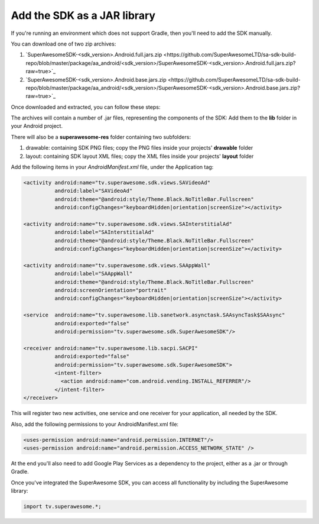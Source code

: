 Add the SDK as a JAR library
============================

If you're running an environment which does not support Gradle, then you'll need to add the SDK manually.

You can download one of two zip archives:

1) `SuperAwesomeSDK-<sdk_version>.Android.full.jars.zip <https://github.com/SuperAwesomeLTD/sa-sdk-build-repo/blob/master/package/aa_android/<sdk_version>/SuperAwesomeSDK-<sdk_version>.Android.full.jars.zip?raw=true>`_

2) `SuperAwesomeSDK-<sdk_version>.Android.base.jars.zip <https://github.com/SuperAwesomeLTD/sa-sdk-build-repo/blob/master/package/aa_android/<sdk_version>/SuperAwesomeSDK-<sdk_version>.Android.base.jars.zip?raw=true>`_

Once downloaded and extracted, you can follow these steps:

The archives will contain a number of .jar files, representing the components of the SDK:
Add them to the **lib** folder in your Android project.

There will also be a **superawesome-res** folder containing two subfolders:

1) drawable: containing SDK PNG files; copy the PNG files inside your projects' **drawable** folder

2) layout: containing SDK layout XML files; copy the XML files inside your projects' **layout** folder

Add the following items in your *AndroidManifest.xml* file, under the Application tag:

.. code-block:: xml

    <activity android:name="tv.superawesome.sdk.views.SAVideoAd"
              android:label="SAVideoAd"
              android:theme="@android:style/Theme.Black.NoTitleBar.Fullscreen"
              android:configChanges="keyboardHidden|orientation|screenSize"></activity>

    <activity android:name="tv.superawesome.sdk.views.SAInterstitialAd"
              android:label="SAInterstitialAd"
              android:theme="@android:style/Theme.Black.NoTitleBar.Fullscreen"
              android:configChanges="keyboardHidden|orientation|screenSize"></activity>

    <activity android:name="tv.superawesome.sdk.views.SAAppWall"
              android:label="SAAppWall"
              android:theme="@android:style/Theme.Black.NoTitleBar.Fullscreen"
              android:screenOrientation="portrait"
              android:configChanges="keyboardHidden|orientation|screenSize"></activity>

    <service  android:name="tv.superawesome.lib.sanetwork.asynctask.SAAsyncTask$SAAsync"
              android:exported="false"
              android:permission="tv.superawesome.sdk.SuperAwesomeSDK"/>

    <receiver android:name="tv.superawesome.lib.sacpi.SACPI"
              android:exported="false"
              android:permission="tv.superawesome.sdk.SuperAwesomeSDK">
              <intent-filter>
                <action android:name="com.android.vending.INSTALL_REFERRER"/>
              </intent-filter>
    </receiver>

This will register two new activities, one service and one receiver for your application, all needed by the SDK.

Also, add the following permissions to your AndroidManifest.xml file:

.. code-block:: xml

    <uses-permission android:name="android.permission.INTERNET"/>
    <uses-permission android:name="android.permission.ACCESS_NETWORK_STATE" />

At the end you'll also need to add Google Play Services as a dependency to the project, either as a .jar or through Gradle.

Once you've integrated the SuperAwesome SDK, you can access all functionality by including the SuperAwesome library:

.. code-block:: java

    import tv.superawesome.*;

